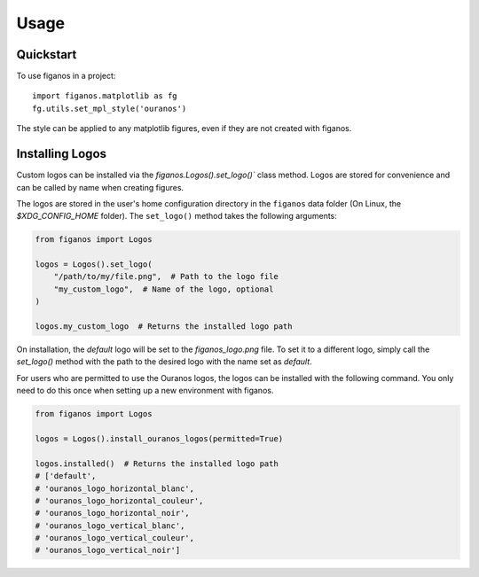=====
Usage
=====

Quickstart
~~~~~~~~~~

To use figanos in a project::

    import figanos.matplotlib as fg
    fg.utils.set_mpl_style('ouranos')

The style can be applied to any matplotlib figures, even if they are not created with figanos.

Installing Logos
~~~~~~~~~~~~~~~~

Custom logos can be installed via the `figanos.Logos().set_logo()`` class method. Logos are stored for convenience and can be called by name when creating figures.

The logos are stored in the user's home configuration directory in the ``figanos`` data folder (On Linux, the `$XDG_CONFIG_HOME` folder). The ``set_logo()`` method takes the following arguments:

.. code-block:: python

    from figanos import Logos

    logos = Logos().set_logo(
        "/path/to/my/file.png",  # Path to the logo file
        "my_custom_logo",  # Name of the logo, optional
    )

    logos.my_custom_logo  # Returns the installed logo path

On installation, the `default` logo will be set to the `figanos_logo.png` file. To set it to a different logo, simply call the `set_logo()` method with the path to the desired logo with the name set as `default`.

For users who are permitted to use the Ouranos logos, the logos can be installed with the following command. You only need to do this once when setting up a new environment with figanos.

.. code-block:: python

    from figanos import Logos

    logos = Logos().install_ouranos_logos(permitted=True)

    logos.installed()  # Returns the installed logo path
    # ['default',
    # 'ouranos_logo_horizontal_blanc',
    # 'ouranos_logo_horizontal_couleur',
    # 'ouranos_logo_horizontal_noir',
    # 'ouranos_logo_vertical_blanc',
    # 'ouranos_logo_vertical_couleur',
    # 'ouranos_logo_vertical_noir']
